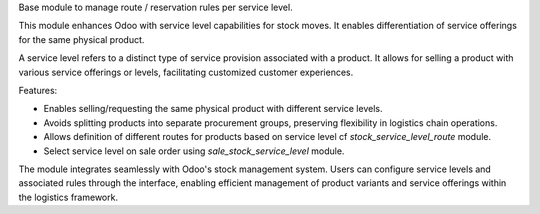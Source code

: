 Base module to manage route / reservation rules per service level.

This module enhances Odoo with service level capabilities for stock moves.
It enables differentiation of service offerings for the same physical product.

A service level refers to a distinct type of service provision associated
with a product. It allows for selling a product with various service
offerings or levels, facilitating customized customer experiences.

Features:

- Enables selling/requesting the same physical product with different service levels.
- Avoids splitting products into separate procurement groups, preserving
  flexibility in logistics chain operations.
- Allows definition of different routes for products based on service level
  cf `stock_service_level_route` module.
- Select service level on sale order using `sale_stock_service_level` module.

The module integrates seamlessly with Odoo's stock management system.
Users can configure service levels and associated rules through the
interface, enabling efficient management of product variants and service
offerings within the logistics framework.
